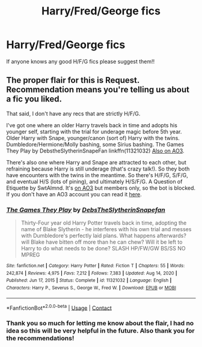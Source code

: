 #+TITLE: Harry/Fred/George fics

* Harry/Fred/George fics
:PROPERTIES:
:Author: kenna1026
:Score: 0
:DateUnix: 1619414322.0
:DateShort: 2021-Apr-26
:FlairText: Request
:END:
If anyone knows any good H/F/G fics please suggest them!!


** The proper flair for this is Request. Recommendation means you're telling us about a fic you liked.

That said, I don't have any recs that are strictly H/F/G.

I've got one where an older Harry travels back in time and adopts his younger self, starting with the trial for underage magic before 5th year. Older Harry with Snape, younger/canon (sort of) Harry with the twins. Dumbledore/Hermione/Molly bashing, some Sirius bashing. The Games They Play by DebstheSlytherinSnapeFan linkffn(11321032) [[https://archiveofourown.org/works/4167129][Also on AO3]].

There's also one where Harry and Snape are attracted to each other, but refraining because Harry is still underage (that's crazy talk!). So they both have encounters with the twins in the meantime. So there's H/F/G, S/F/G, and eventual H/S (lots of pining), and ultimately H/S/F/G. A Question of Etiquette by SwtAlmnd. It's [[https://archiveofourown.org/works/1297678][on AO3]] but members only, so the bot is blocked. If you don't have an AO3 account you can read it [[http://www.pornbunnyfarm.com/pages/aqoeindex.html][here]].
:PROPERTIES:
:Author: JennaSayquah
:Score: 1
:DateUnix: 1619416811.0
:DateShort: 2021-Apr-26
:END:

*** [[https://www.fanfiction.net/s/11321032/1/][*/The Games They Play/*]] by [[https://www.fanfiction.net/u/1304480/DebsTheSlytherinSnapefan][/DebsTheSlytherinSnapefan/]]

#+begin_quote
  Thirty-Four year old Harry Potter travels back in time, adopting the name of Blake Slytherin - he interferes with his own trial and messes with Dumbledore's perfectly laid plans. What happens afterwards? will Blake have bitten off more than he can chew? Will it be left to Harry to do what needs to be done? SLASH HP/FW/GW BS/SS NO MPREG
#+end_quote

^{/Site/:} ^{fanfiction.net} ^{*|*} ^{/Category/:} ^{Harry} ^{Potter} ^{*|*} ^{/Rated/:} ^{Fiction} ^{T} ^{*|*} ^{/Chapters/:} ^{55} ^{*|*} ^{/Words/:} ^{242,874} ^{*|*} ^{/Reviews/:} ^{4,975} ^{*|*} ^{/Favs/:} ^{7,212} ^{*|*} ^{/Follows/:} ^{7,383} ^{*|*} ^{/Updated/:} ^{Aug} ^{14,} ^{2020} ^{*|*} ^{/Published/:} ^{Jun} ^{17,} ^{2015} ^{*|*} ^{/Status/:} ^{Complete} ^{*|*} ^{/id/:} ^{11321032} ^{*|*} ^{/Language/:} ^{English} ^{*|*} ^{/Characters/:} ^{Harry} ^{P.,} ^{Severus} ^{S.,} ^{George} ^{W.,} ^{Fred} ^{W.} ^{*|*} ^{/Download/:} ^{[[http://www.ff2ebook.com/old/ffn-bot/index.php?id=11321032&source=ff&filetype=epub][EPUB]]} ^{or} ^{[[http://www.ff2ebook.com/old/ffn-bot/index.php?id=11321032&source=ff&filetype=mobi][MOBI]]}

--------------

*FanfictionBot*^{2.0.0-beta} | [[https://github.com/FanfictionBot/reddit-ffn-bot/wiki/Usage][Usage]] | [[https://www.reddit.com/message/compose?to=tusing][Contact]]
:PROPERTIES:
:Author: FanfictionBot
:Score: 2
:DateUnix: 1619416833.0
:DateShort: 2021-Apr-26
:END:


*** Thank you so much for letting me know about the flair, I had no idea so this will be very helpful in the future. Also thank you for the recommendations!
:PROPERTIES:
:Author: kenna1026
:Score: 1
:DateUnix: 1619437746.0
:DateShort: 2021-Apr-26
:END:
